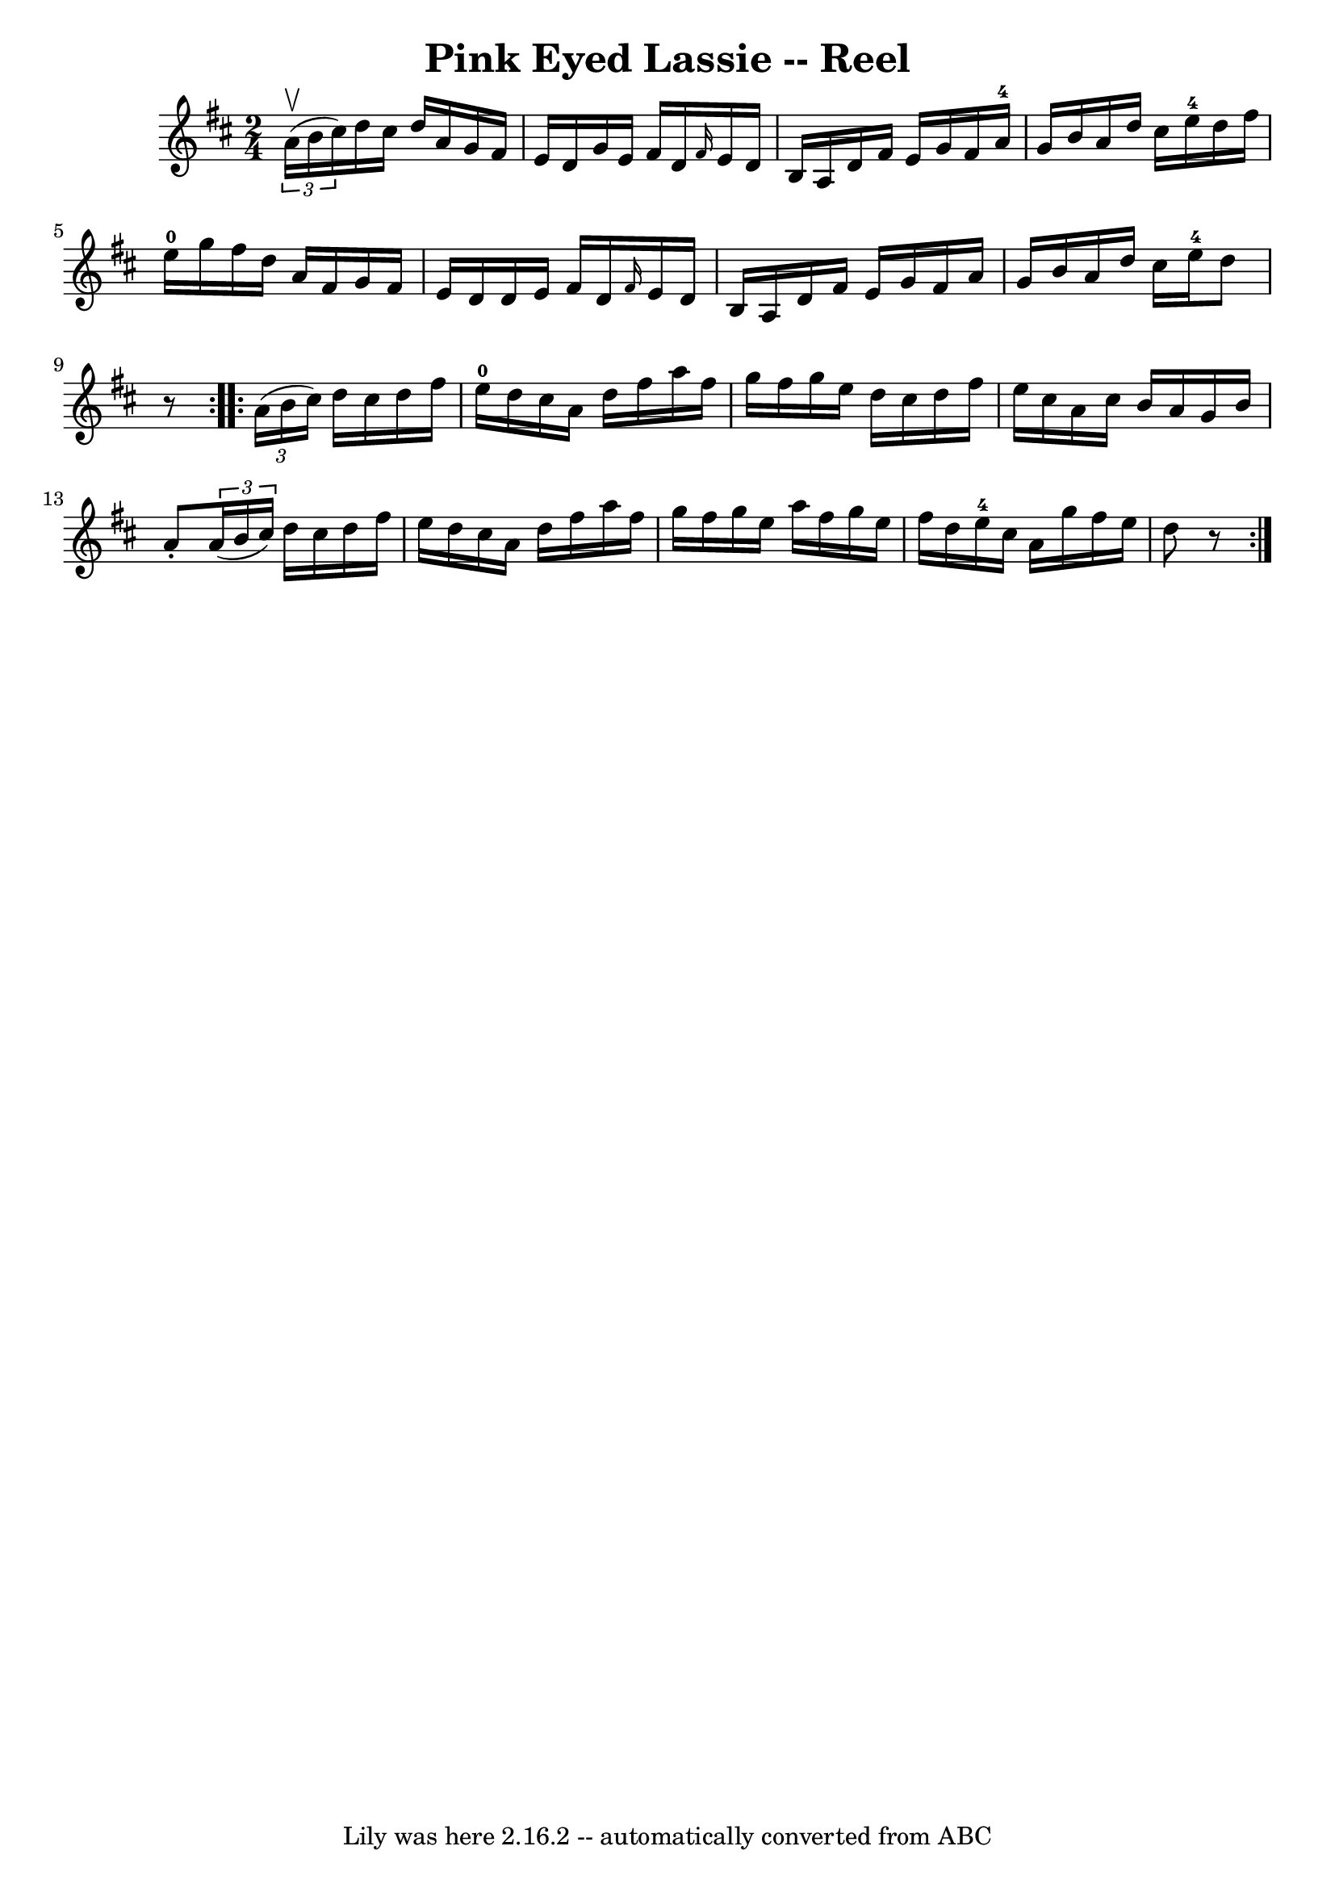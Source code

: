 \version "2.7.40"
\header {
	book = "Ryan's Mammoth Collection"
	crossRefNumber = "1"
	footnotes = "\\\\320"
	tagline = "Lily was here 2.16.2 -- automatically converted from ABC"
	title = "Pink Eyed Lassie -- Reel"
}
voicedefault =  {
\set Score.defaultBarType = "empty"

\repeat volta 2 {
\time 2/4 \key d \major   \times 2/3 { a'16^\upbow(b'16 cis''16) } 
|
 d''16 cis''16 d''16 a'16 g'16 fis'16 e'16    
d'16    |
 g'16 e'16 fis'16 d'16  \grace { fis'16  } e'16 
 d'16 b16 a16    |
 d'16 fis'16 e'16 g'16 fis'16    
a'16-4 g'16 b'16    |
 a'16 d''16 cis''16 e''16-4   
d''16 fis''16 e''16-0 g''16    |
 fis''16 d''16 a'16 
 fis'16 g'16 fis'16 e'16 d'16    |
 d'16 e'16    
fis'16 d'16  \grace { fis'16  } e'16 d'16 b16 a16    |
  
 d'16 fis'16 e'16 g'16 fis'16 a'16 g'16 b'16    |
   
a'16 d''16 cis''16 e''16-4 d''8    r8   }     \repeat volta 2 {   
\times 2/3 { a'16 (b'16 cis''16) } |
 d''16 cis''16    
d''16 fis''16 e''16-0 d''16 cis''16 a'16    |
 d''16 
 fis''16 a''16 fis''16 g''16 fis''16 g''16 e''16    
|
 d''16 cis''16 d''16 fis''16 e''16 cis''16 a'16    
cis''16    |
 b'16 a'16 g'16 b'16 a'8 -.   \times 2/3 {   
a'16 (b'16 cis''16) }   |
 d''16 cis''16 d''16    
fis''16 e''16 d''16 cis''16 a'16    |
 d''16 fis''16    
a''16 fis''16 g''16 fis''16 g''16 e''16    |
 a''16    
fis''16 g''16 e''16 fis''16 d''16 e''16-4 cis''16    
|
 a'16 g''16 fis''16 e''16 d''8    r8   }   
}

\score{
    <<

	\context Staff="default"
	{
	    \voicedefault 
	}

    >>
	\layout {
	}
	\midi {}
}
